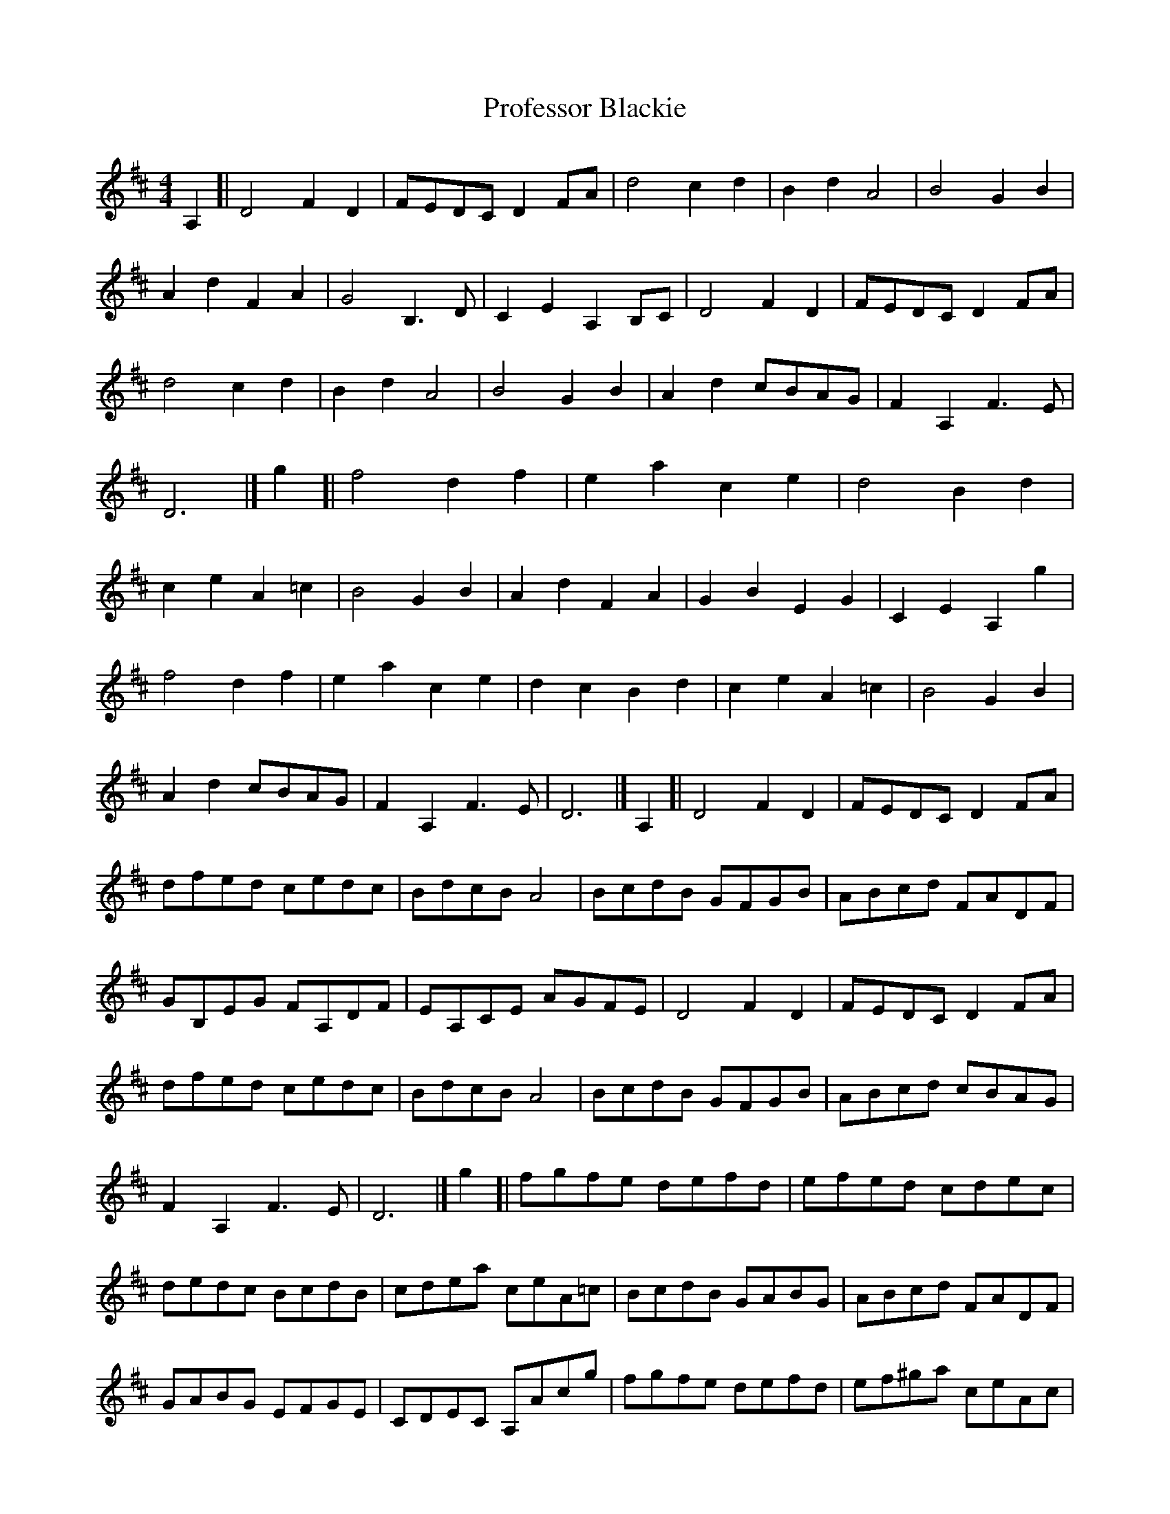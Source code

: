 X: 1
T: Professor Blackie
Z: geoffwright
S: https://thesession.org/tunes/9581#setting9581
R: reel
M: 4/4
L: 1/8
K: Dmaj
A,2[|D4F2D2|FEDC D2FA|d4c2d2|B2d2A4|
B4G2B2|A2d2F2A2|G4B,3D|C2E2A,2B,C|
D4F2D2|FEDC D2FA|d4c2d2|B2d2A4|
B4G2B2|A2d2 cBAG|F2A,2F3E|D6|]
g2[|f4d2f2|e2a2c2e2|d4B2d2|c2e2A2=c2|
B4G2B2|A2d2F2A2|G2B2E2G2|C2E2A,2g2|!
f4d2f2|e2a2c2e2|d2c2B2d2|c2e2A2=c2|
B4G2B2|A2d2 cBAG|F2A,2F3E|D6|]
A,2[|D4F2D2|FEDC D2FA|dfed cedc|BdcB A4|
BcdB GFGB|ABcd FADF|GB,EG FA,DF|EA,CE AGFE|
D4F2D2|FEDC D2FA|dfed cedc|BdcB A4|
BcdB GFGB|ABcd cBAG|F2A,2F3E|D6|]
g2[|fgfe defd|efed cdec|dedc BcdB|cdea ceA=c|
BcdB GABG|ABcd FADF|GABG EFGE|CDEC A,Acg|
fgfe defd|ef^ga ceAc|dedc BcdB|cdea ceA=c|
BcdB GABG|ABcd cBAG|F2A,2F3E|D6|]
